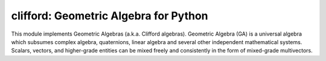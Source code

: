 ======================================
clifford: Geometric Algebra for Python
======================================


.. ipython::
    :doctest:

    In [138]: from clifford.g3 import *  # import GA for 3D space

    In [138]: import math

    In [138]: a = e1 + 2*e2 + 3*e3  # vector

    In [138]: R = math.e**(math.pi/4*e12)  # rotor

    @doctest
    In [138]: R*a*~R    # rotate the vector
    Out[138]: (2.0^e1) - (1.0^e2) + (3.0^e3)


This module implements Geometric Algebras (a.k.a. Clifford algebras).
Geometric Algebra (GA) is a universal algebra which subsumes complex algebra, quaternions, linear algebra and several other independent mathematical systems.
Scalars, vectors, and higher-grade entities can be mixed freely and consistently in the form of mixed-grade multivectors.




